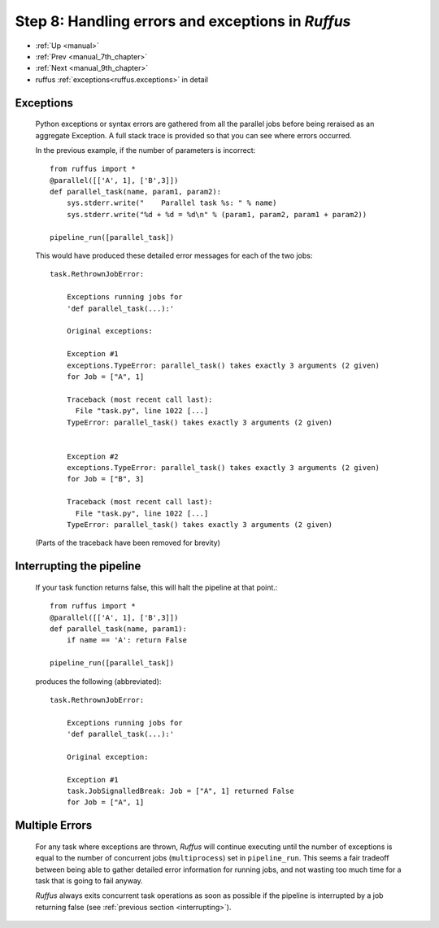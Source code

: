 .. _manual_8th_chapter:

###################################################################
Step 8: Handling errors and exceptions in *Ruffus*
###################################################################
* :ref:`Up <manual>` 
* :ref:`Prev <manual_7th_chapter>` 
* :ref:`Next <manual_9th_chapter>` 
* ruffus :ref:`exceptions<ruffus.exceptions>` in detail

=====================
Exceptions
=====================
    Python exceptions or syntax errors are gathered from all the parallel jobs before
    being reraised as an aggregate Exception. A full stack trace is provided so that you can
    see where errors occurred.
    
    In the previous example, if the number of parameters is incorrect::
    
        from ruffus import *
        @parallel([['A', 1], ['B',3]])
        def parallel_task(name, param1, param2):
            sys.stderr.write("    Parallel task %s: " % name)
            sys.stderr.write("%d + %d = %d\n" % (param1, param2, param1 + param2))
        
        pipeline_run([parallel_task])
    
        
    .. ???

    This would have produced these detailed error messages for each of the two jobs::
    
        task.RethrownJobError:
        
            Exceptions running jobs for
            'def parallel_task(...):'
        
            Original exceptions:
        
            Exception #1
            exceptions.TypeError: parallel_task() takes exactly 3 arguments (2 given)
            for Job = ["A", 1]
        
            Traceback (most recent call last):
              File "task.py", line 1022 [...]
            TypeError: parallel_task() takes exactly 3 arguments (2 given)
        
        
            Exception #2
            exceptions.TypeError: parallel_task() takes exactly 3 arguments (2 given)
            for Job = ["B", 3]
        
            Traceback (most recent call last):
              File "task.py", line 1022 [...]
            TypeError: parallel_task() takes exactly 3 arguments (2 given)
    
        
    .. ???

    (Parts of the traceback have been removed for brevity)

.. index:: signalling, interrupts, break

.. ???

    
.. _interrupting:

=================================
Interrupting the pipeline
=================================

    If your task function returns false, this will halt the pipeline at that point.::
    
        from ruffus import *
        @parallel([['A', 1], ['B',3]])
        def parallel_task(name, param1):
            if name == 'A': return False
        
        pipeline_run([parallel_task])
    
        
    .. ???

    produces the following (abbreviated)::
    
        task.RethrownJobError:
        
            Exceptions running jobs for
            'def parallel_task(...):'
        
            Original exception:
        
            Exception #1
            task.JobSignalledBreak: Job = ["A", 1] returned False
            for Job = ["A", 1]
        
.. ???

    
=====================
Multiple Errors
=====================
    For any task where exceptions are thrown, *Ruffus* will continue executing until
    the number of exceptions is equal to the number of concurrent jobs (``multiprocess``) set in
    ``pipeline_run``. This seems a fair tradeoff between being able to gather detailed
    error information for running jobs, and not wasting too much time for a task
    that is going to fail anyway.
    
    *Ruffus* always exits concurrent task operations as soon as possible if the
    pipeline is interrupted by a job returning false (see :ref:`previous section <interrupting>`).

